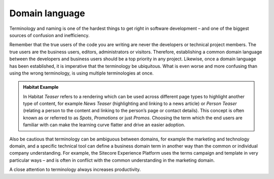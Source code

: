 Domain language
~~~~~~~~~~~~~~~

Terminology and naming is one of the hardest things to get right in
software development – and one of the biggest sources of confusion and
inefficiency.

Remember that the true users of the code you are writing are never the
developers or technical project members. The true users are the business
users, editors, administrators or visitors. Therefore, establishing a
common domain language between the developers and business users should
be a top priority in any project. Likewise, once a domain language has
been established, it is imperative that the terminology be ubiquitous.
What is even worse and more confusing than using the wrong terminology,
is using multiple terminologies at once.

.. admonition:: Habitat Example

    In Habitat *Teaser* refers to a rendering which can be used across
    different page types to highlight another type of content, for example
    *News Teaser* (highlighting and linking to a news article) or *Person
    Teaser* (relating a person to the content and linking to the person’s
    page or contact details). This concept is often known as or referred to
    as *Spots*, *Promotions* or just *Promos*. Choosing the term which the
    end users are familiar with can make the learning curve flatter and
    drive an easier adoption.

Also be cautious that terminology can be ambiguous between domains, for
example the marketing and technology domain, and a specific technical
tool can define a business domain term in another way than the common or
individual company understanding. For example, the Sitecore Experience
Platform uses the terms campaign and template in very particular ways – and
is often in conflict with the common understanding in the marketing
domain.

A close attention to terminology always increases productivity.

